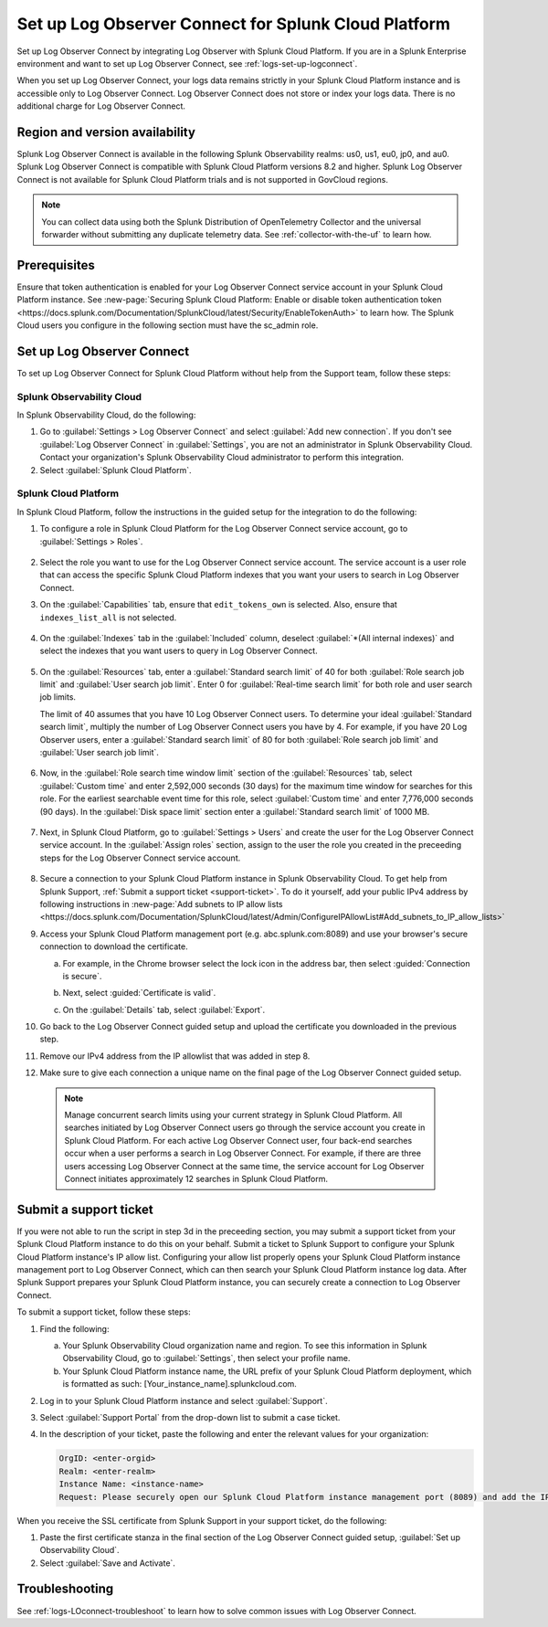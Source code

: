 .. _logs-scp:

*******************************************************************
Set up Log Observer Connect for Splunk Cloud Platform
*******************************************************************

.. meta::
  :description: Connect your Splunk Cloud Platform instance to Splunk Observability Cloud. Set up Log Observer Connect to investigate logs in context with metrics and traces.

Set up Log Observer Connect by integrating Log Observer with Splunk Cloud Platform. If you are in a Splunk Enterprise environment and want to set up Log Observer Connect, see :ref:`logs-set-up-logconnect`.

When you set up Log Observer Connect, your logs data remains strictly in your Splunk Cloud Platform instance and is accessible only to Log Observer Connect. Log Observer Connect does not store or index your logs data. There is no additional charge for Log Observer Connect.

Region and version availability
==============================================================

Splunk Log Observer Connect is available in the following Splunk Observability realms: us0, us1, eu0, jp0, and au0. Splunk Log Observer Connect is compatible with Splunk Cloud Platform versions 8.2 and higher. Splunk Log Observer Connect is not available for Splunk Cloud Platform trials and is not supported in GovCloud regions. 

.. note:: You can collect data using both the Splunk Distribution of OpenTelemetry Collector and the universal forwarder without submitting any duplicate telemetry data. See :ref:`collector-with-the-uf` to learn how.

Prerequisites
==============================================================
Ensure that token authentication is enabled for your Log Observer Connect service account in your Splunk Cloud Platform instance. See :new-page:`Securing Splunk Cloud Platform: Enable or disable token authentication token <https://docs.splunk.com/Documentation/SplunkCloud/latest/Security/EnableTokenAuth>` to learn how. 
The Splunk Cloud users you configure in the following section must have the sc_admin role.

Set up Log Observer Connect
==============================================================
To set up Log Observer Connect for Splunk Cloud Platform without help from the Support team, follow these steps:

Splunk Observability Cloud
----------------------------------------------------------------
In Splunk Observability Cloud, do the following:

1. Go to :guilabel:`Settings > Log Observer Connect` and select :guilabel:`Add new connection`. If you don't see :guilabel:`Log Observer Connect` in :guilabel:`Settings`, you are not an administrator in Splunk Observability Cloud. Contact your organization's Splunk Observability Cloud administrator to perform this integration.

2. Select :guilabel:`Splunk Cloud Platform`. 

Splunk Cloud Platform
----------------------------------------------------------------
In Splunk Cloud Platform, follow the instructions in the guided setup for the integration to do the following:

1. To configure a role in Splunk Cloud Platform for the Log Observer Connect service account, go to :guilabel:`Settings > Roles`.

      .. image:: /_images/logs/setupLOC1.png
         :width: 100%
         :alt: This screenshot shows how to go to Roles in Splunk Cloud Platform where you will set up a service account for Log Observer Connect.
      
2. Select the role you want to use for the Log Observer Connect service account. The service account is a user role that can access the specific Splunk Cloud Platform indexes that you want your users to search in Log Observer Connect. 
      
3. On the :guilabel:`Capabilities` tab, ensure that ``edit_tokens_own`` is selected. Also, ensure that ``indexes_list_all`` is not selected.

      .. image:: /_images/logs/CapabilitiesTab1.png
         :width: 100%
         :alt: This screenshot shows the Capabilities tab in user configuration.

4. On the :guilabel:`Indexes` tab in the :guilabel:`Included` column, deselect :guilabel:`*(All internal indexes)` and select the indexes that you want users to query in Log Observer Connect.

      .. image:: /_images/logs/IndexesTab1.png
         :width: 100%
         :alt: This screenshot shows the Indexes tab in user configuration.

5. On the :guilabel:`Resources` tab, enter a :guilabel:`Standard search limit` of 40 for both :guilabel:`Role search job limit` and :guilabel:`User search job limit`. Enter 0 for :guilabel:`Real-time search limit` for both role and user search job limits.

   The limit of 40 assumes that you have 10 Log Observer Connect users. To determine your ideal :guilabel:`Standard search limit`, multiply the number of Log Observer Connect users you have by 4. For example, if you have 20 Log Observer users, enter a :guilabel:`Standard search limit` of 80 for both :guilabel:`Role search job limit` and :guilabel:`User search job limit`.

      .. image:: /_images/logs/ResourcesTab1.png
         :width: 100%
         :alt: This screenshot shows recommended configuration for role search job limit and user search job limit.

6. Now, in the :guilabel:`Role search time window limit` section of the :guilabel:`Resources` tab, select :guilabel:`Custom time` and enter 2,592,000 seconds (30 days) for the maximum time window for searches for this role. For the earliest searchable event time for this role,  select :guilabel:`Custom time` and enter 7,776,000 seconds (90 days). In the :guilabel:`Disk space limit` section enter a :guilabel:`Standard search limit` of 1000 MB.

      .. image:: /_images/logs/ResourcesTab2.png
         :width: 100%
         :alt: This screenshot shows recommended configuration for role search time window limit and disk space limit.

7. Next, in Splunk Cloud Platform, go to :guilabel:`Settings > Users` and create the user for the Log Observer Connect service account. In the :guilabel:`Assign roles` section, assign to the user the role you created in the preceeding steps for the Log Observer Connect service account.
   
      .. image:: /_images/logs/CreateUser.png
         :width: 100%
         :alt: This screenshot shows the Create user page in Splunk Cloud Platform where you can assign a user to the service account role.

8. Secure a connection to your Splunk Cloud Platform instance in Splunk Observability Cloud. To get help from Splunk Support, :ref:`Submit a support ticket <support-ticket>`. To do it yourself, add your public IPv4 address by following instructions in :new-page:`Add subnets to IP allow lists <https://docs.splunk.com/Documentation/SplunkCloud/latest/Admin/ConfigureIPAllowList#Add_subnets_to_IP_allow_lists>`
      
9. Access your Splunk Cloud Platform management port (e.g. abc.splunk.com:8089) and use your browser's secure connection to download the certificate. 

   a. For example, in the Chrome browser select the lock icon in the address bar, then select :guided:`Connection is secure`.

      .. image:: /_images/logs/chrome-secure1.png
         :width: 100%
         :alt: This screenshot shows how to find the lock icon for secure download in Google Chrome.
   
   b. Next, select :guided:`Certificate is valid`.

      .. image:: /_images/logs/chrome-secure2.png
         :width: 100%
         :alt: This screenshot shows how to download a certificate in Google Chrome.

   c. On the :guilabel:`Details` tab, select :guilabel:`Export`.

      .. image:: /_images/logs/chrome-secure3.png
         :width: 100%
         :alt: This screenshot shows how to download a certificate in Google Chrome.

10. Go back to the Log Observer Connect guided setup and upload the certificate you downloaded in the previous step.

11. Remove our IPv4 address from the IP allowlist that was added in step 8.

12. Make sure to give each connection a unique name on the final page of the Log Observer Connect guided setup.

   .. note:: Manage concurrent search limits using your current strategy in Splunk Cloud Platform. All searches initiated by Log Observer Connect users go through the service account you create in Splunk Cloud Platform. For each active Log Observer Connect user, four back-end searches occur when a user performs a search in Log Observer Connect. For example, if there are three users accessing Log Observer Connect at the same time, the service account for Log Observer Connect initiates approximately 12 searches in Splunk Cloud Platform.

.. _support-ticket:

Submit a support ticket
===================================================================
If you were not able to run the script in step 3d in the preceeding section, you may submit a support ticket from your Splunk Cloud Platform instance to do this on your behalf. Submit a ticket to Splunk Support to configure your Splunk Cloud Platform instance's IP allow list. Configuring your allow list properly opens your Splunk Cloud Platform instance management port to Log Observer Connect, which can then search your Splunk Cloud Platform instance log data. After Splunk Support prepares your Splunk Cloud Platform instance, you can securely create a connection to Log Observer Connect.

To submit a support ticket, follow these steps:

1. Find the following:

   a. Your Splunk Observability Cloud organization name and region. To see this information in Splunk Observability Cloud, go to :guilabel:`Settings`, then select your profile name.
   
   b. Your Splunk Cloud Platform instance name, the URL prefix of your Splunk Cloud Platform deployment, which is formatted as such: [Your_instance_name].splunkcloud.com.

2. Log in to your Splunk Cloud Platform instance and select :guilabel:`Support`.

3. Select :guilabel:`Support Portal` from the drop-down list to submit a case ticket.

4. In the description of your ticket, paste the following and enter the relevant values for your organization:

   .. code-block:: bash

      OrgID: <enter-orgid>
      Realm: <enter-realm>
      Instance Name: <instance-name>
      Request: Please securely open our Splunk Cloud Platform instance management port (8089) and add the IP addresses of the above realm to our allow list. Also, please provide us with the SSL certificate chain in this ticket so that we can enable Log Observer Connect.
   

When you receive the SSL certificate from Splunk Support in your support ticket, do the following:

1. Paste the first certificate stanza in the final section of the Log Observer Connect guided setup, :guilabel:`Set up Observability Cloud`.

2. Select :guilabel:`Save and Activate`.


Troubleshooting
==============================================================
See :ref:`logs-LOconnect-troubleshoot` to learn how to solve common issues with Log Observer Connect.
